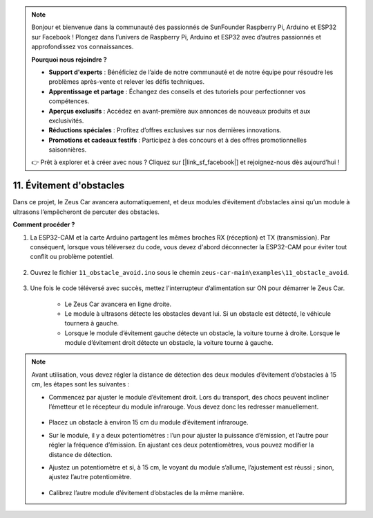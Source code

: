 .. note:: 

    Bonjour et bienvenue dans la communauté des passionnés de SunFounder Raspberry Pi, Arduino et ESP32 sur Facebook ! Plongez dans l’univers de Raspberry Pi, Arduino et ESP32 avec d’autres passionnés et approfondissez vos connaissances.

    **Pourquoi nous rejoindre ?**

    - **Support d'experts** : Bénéficiez de l’aide de notre communauté et de notre équipe pour résoudre les problèmes après-vente et relever les défis techniques.
    - **Apprentissage et partage** : Échangez des conseils et des tutoriels pour perfectionner vos compétences.
    - **Aperçus exclusifs** : Accédez en avant-première aux annonces de nouveaux produits et aux exclusivités.
    - **Réductions spéciales** : Profitez d’offres exclusives sur nos dernières innovations.
    - **Promotions et cadeaux festifs** : Participez à des concours et à des offres promotionnelles saisonnières.

    👉 Prêt à explorer et à créer avec nous ? Cliquez sur [|link_sf_facebook|] et rejoignez-nous dès aujourd’hui !

11. Évitement d'obstacles
================================

Dans ce projet, le Zeus Car avancera automatiquement, et deux modules d’évitement d’obstacles ainsi qu’un module à ultrasons l’empêcheront de percuter des obstacles.

.. raw:: html

   <video loop autoplay muted style = "max-width:80%">
      <source src="../_static/video/obstacle_avoidance.mp4"  type="video/mp4">
      Your browser does not support the video tag.
   </video>

.. raw:: html
    
    <br/> <br/>  

**Comment procéder ?**

#. La ESP32-CAM et la carte Arduino partagent les mêmes broches RX (réception) et TX (transmission). Par conséquent, lorsque vous téléversez du code, vous devez d'abord déconnecter la ESP32-CAM pour éviter tout conflit ou problème potentiel.

    .. image:: img/unplug_cam.png
        :width: 400
        :align: center

#. Ouvrez le fichier ``11_obstacle_avoid.ino`` sous le chemin ``zeus-car-main\examples\11_obstacle_avoid``.

    .. raw:: html

        <iframe src=https://create.arduino.cc/editor/sunfounder01/520af1d6-4ef2-4804-a4a9-f6aa92985258/preview?embed style="height:510px;width:100%;margin:10px 0" frameborder=0></iframe>

#. Une fois le code téléversé avec succès, mettez l'interrupteur d’alimentation sur ON pour démarrer le Zeus Car.

    * Le Zeus Car avancera en ligne droite.
    * Le module à ultrasons détecte les obstacles devant lui. Si un obstacle est détecté, le véhicule tournera à gauche.
    * Lorsque le module d’évitement gauche détecte un obstacle, la voiture tourne à droite. Lorsque le module d’évitement droit détecte un obstacle, la voiture tourne à gauche.

.. note::
    Avant utilisation, vous devez régler la distance de détection des deux modules d’évitement d’obstacles à 15 cm, les étapes sont les suivantes :

    * Commencez par ajuster le module d’évitement droit. Lors du transport, des chocs peuvent incliner l’émetteur et le récepteur du module infrarouge. Vous devez donc les redresser manuellement.

            .. raw:: html

                <video loop autoplay muted style = "max-width:80%">
                    <source src="../_static/video/toggle_avoid.mp4"  type="video/mp4">
                    Your browser does not support the video tag.
                </video>

            .. raw:: html
                
                <br/> <br/>  

    * Placez un obstacle à environ 15 cm du module d’évitement infrarouge.
    * Sur le module, il y a deux potentiomètres : l’un pour ajuster la puissance d’émission, et l’autre pour régler la fréquence d’émission. En ajustant ces deux potentiomètres, vous pouvez modifier la distance de détection.
    * Ajustez un potentiomètre et si, à 15 cm, le voyant du module s’allume, l’ajustement est réussi ; sinon, ajustez l’autre potentiomètre.

        .. image:: img/zeus_ir_avoid.jpg

    * Calibrez l’autre module d’évitement d’obstacles de la même manière.
